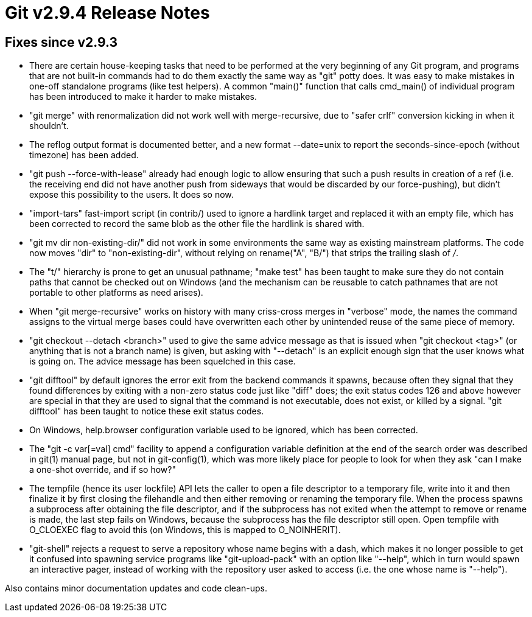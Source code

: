 Git v2.9.4 Release Notes
========================

Fixes since v2.9.3
------------------

 * There are certain house-keeping tasks that need to be performed at
   the very beginning of any Git program, and programs that are not
   built-in commands had to do them exactly the same way as "git"
   potty does.  It was easy to make mistakes in one-off standalone
   programs (like test helpers).  A common "main()" function that
   calls cmd_main() of individual program has been introduced to
   make it harder to make mistakes.

 * "git merge" with renormalization did not work well with
   merge-recursive, due to "safer crlf" conversion kicking in when it
   shouldn't.

 * The reflog output format is documented better, and a new format
   --date=unix to report the seconds-since-epoch (without timezone)
   has been added.

 * "git push --force-with-lease" already had enough logic to allow
   ensuring that such a push results in creation of a ref (i.e. the
   receiving end did not have another push from sideways that would be
   discarded by our force-pushing), but didn't expose this possibility
   to the users.  It does so now.

 * "import-tars" fast-import script (in contrib/) used to ignore a
   hardlink target and replaced it with an empty file, which has been
   corrected to record the same blob as the other file the hardlink is
   shared with.

 * "git mv dir non-existing-dir/" did not work in some environments
   the same way as existing mainstream platforms.  The code now moves
   "dir" to "non-existing-dir", without relying on rename("A", "B/")
   that strips the trailing slash of '/'.

 * The "t/" hierarchy is prone to get an unusual pathname; "make test"
   has been taught to make sure they do not contain paths that cannot
   be checked out on Windows (and the mechanism can be reusable to
   catch pathnames that are not portable to other platforms as need
   arises).

 * When "git merge-recursive" works on history with many criss-cross
   merges in "verbose" mode, the names the command assigns to the
   virtual merge bases could have overwritten each other by unintended
   reuse of the same piece of memory.

 * "git checkout --detach <branch>" used to give the same advice
   message as that is issued when "git checkout <tag>" (or anything
   that is not a branch name) is given, but asking with "--detach" is
   an explicit enough sign that the user knows what is going on.  The
   advice message has been squelched in this case.

 * "git difftool" by default ignores the error exit from the backend
   commands it spawns, because often they signal that they found
   differences by exiting with a non-zero status code just like "diff"
   does; the exit status codes 126 and above however are special in
   that they are used to signal that the command is not executable,
   does not exist, or killed by a signal.  "git difftool" has been
   taught to notice these exit status codes.

 * On Windows, help.browser configuration variable used to be ignored,
   which has been corrected.

 * The "git -c var[=val] cmd" facility to append a configuration
   variable definition at the end of the search order was described in
   git(1) manual page, but not in git-config(1), which was more likely
   place for people to look for when they ask "can I make a one-shot
   override, and if so how?"

 * The tempfile (hence its user lockfile) API lets the caller to open
   a file descriptor to a temporary file, write into it and then
   finalize it by first closing the filehandle and then either
   removing or renaming the temporary file.  When the process spawns a
   subprocess after obtaining the file descriptor, and if the
   subprocess has not exited when the attempt to remove or rename is
   made, the last step fails on Windows, because the subprocess has
   the file descriptor still open.  Open tempfile with O_CLOEXEC flag
   to avoid this (on Windows, this is mapped to O_NOINHERIT).

 * "git-shell" rejects a request to serve a repository whose name
   begins with a dash, which makes it no longer possible to get it
   confused into spawning service programs like "git-upload-pack" with
   an option like "--help", which in turn would spawn an interactive
   pager, instead of working with the repository user asked to access
   (i.e. the one whose name is "--help").

Also contains minor documentation updates and code clean-ups.
